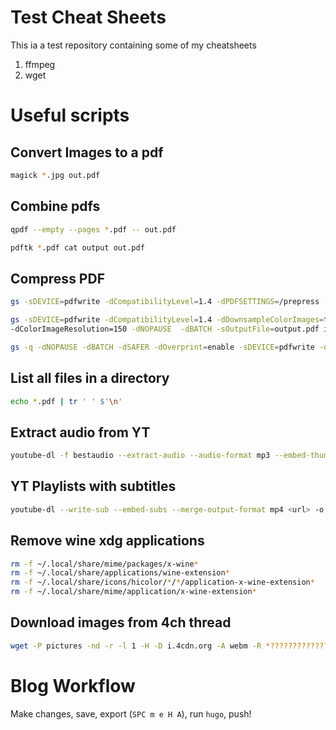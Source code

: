 * Test Cheat Sheets
This ia a test repository containing some of my cheatsheets
  1. ffmpeg
  2. wget

* Useful scripts
** Convert Images to a pdf
#+BEGIN_SRC sh
magick *.jpg out.pdf
#+END_SRC

** Combine pdfs
#+BEGIN_SRC sh
qpdf --empty --pages *.pdf -- out.pdf

pdftk *.pdf cat output out.pdf
#+END_SRC

** Compress PDF
#+BEGIN_SRC sh
gs -sDEVICE=pdfwrite -dCompatibilityLevel=1.4 -dPDFSETTINGS=/prepress -dNOPAUSE -dQUIET -dBATCH -sOutputFile=out.pdf input.pdf
#+END_SRC

#+BEGIN_SRC sh
gs -sDEVICE=pdfwrite -dCompatibilityLevel=1.4 -dDownsampleColorImages=true \
-dColorImageResolution=150 -dNOPAUSE  -dBATCH -sOutputFile=output.pdf input.pdf
#+END_SRC

#+BEGIN_SRC sh
gs -q -dNOPAUSE -dBATCH -dSAFER -dOverprint=enable -sDEVICE=pdfwrite -dPDFSETTINGS=/ebook -dEmbedAllFonts=true -dSubsetFonts=true -dAutoRotatePages=/None -dColorImageDownsampleType=/Bicubic -dColorImageResolution=150 -dGrayImageDownsampleType=/Bicubic -dGrayImageResolution=150 -dMonoImageDownsampleType=/Bicubic -dMonoImageResolution=150 -sOutputFile=output.pdf input.pdf
#+END_SRC

** List all files in a directory
#+BEGIN_SRC sh
echo *.pdf | tr ' ' $'\n'
#+END_SRC

** Extract audio from YT
#+BEGIN_SRC sh
youtube-dl -f bestaudio --extract-audio --audio-format mp3 --embed-thumbnail --add-metadata <url>
#+END_SRC

** YT Playlists with subtitles
#+BEGIN_SRC sh
youtube-dl --write-sub --embed-subs --merge-output-format mp4 <url> -o "%(playlist_index)2d - %(title)s.%(ext)s"
#+END_SRC

** Remove wine xdg applications
#+BEGIN_SRC sh
rm -f ~/.local/share/mime/packages/x-wine*
rm -f ~/.local/share/applications/wine-extension*
rm -f ~/.local/share/icons/hicolor/*/*/application-x-wine-extension*
rm -f ~/.local/share/mime/application/x-wine-extension* 
#+END_SRC

** Download images from 4ch thread
#+BEGIN_SRC sh
wget -P pictures -nd -r -l 1 -H -D i.4cdn.org -A webm -R *?????????????s* <url>
#+END_SRC

* Blog Workflow
Make changes, save, export (=SPC m e H A=), run =hugo=, push!



